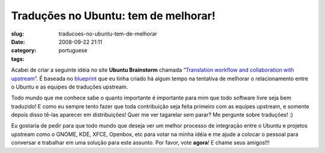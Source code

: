 Traduções no Ubuntu: tem de melhorar!
#######################################
:slug: traducoes-no-ubuntu-tem-de-melhorar
:date: 2008-09-22 21:11
:category:
:tags: portuguese

Acabei de criar a seguinte idéia no site **Ubuntu Brainstorm** chamada
“\ `Translation workflow and collaboration with
upstream <http://brainstorm.ubuntu.com/idea/13571/>`__\ ”. É baseada no
`blueprint <https://blueprints.launchpad.net/rosetta/+spec/translation-workflow-and-notification-system>`__
que eu tinha criado há algum tempo na tentativa de melhorar o
relacionamento entre o Ubuntu e as equipes de traduções upstream.

|image0|

Todo mundo que me conhece sabe o quanto importante é importante para mim
que todo software livre seja bem traduzido! E como eu sempre tento fazer
que toda contribuição seja feita primeiro com as equipes upstream, e
somente depois disso tê-las aparecer em distribuições! Quer me ver
tagarelar sem parar? Me pergunte sobre traduções! :)

Eu gostaria de pedir para que todo mundo que deseja ver um melhor
processo de integração entre o Ubuntu e projetos upstream como o GNOME,
KDE, XFCE, Openbox, etc para votar na minha idéia e me ajude a colocar o
pessoal para conversar e trabalhar em uma solução para este assunto. Por
favor, vote **agora**! E chame seus amigos!!!

.. |image0| image:: http://brainstorm.ubuntu.com/idea/13571/image/1/
   :target: http://brainstorm.ubuntu.com/idea/13571/
